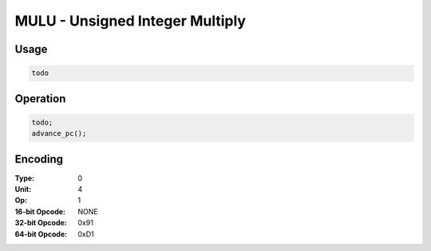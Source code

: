 MULU - Unsigned Integer Multiply
================================

Usage
-----

.. code-block:: asm

   todo

Operation
---------

.. code-block:: c

   todo;
   advance_pc();

Encoding
--------

:Type: 0
:Unit: 4
:Op: 1

:16-bit Opcode: NONE
:32-bit Opcode: 0x91
:64-bit Opcode: 0xD1


.. raw:: latex

    \clearpage

